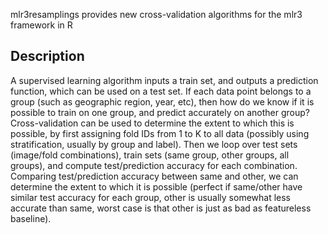 mlr3resamplings provides new cross-validation algorithms for the mlr3
framework in R

** Description

A supervised learning algorithm inputs a train set, and outputs a
prediction function, which can be used on a test set.  If each data
point belongs to a group (such as geographic region, year, etc), then
how do we know if it is possible to train on one group, and predict
accurately on another group?  Cross-validation can be used to
determine the extent to which this is possible, by first assigning
fold IDs from 1 to K to all data (possibly using stratification,
usually by group and label).  Then we loop over test sets (image/fold
combinations), train sets (same group, other groups, all groups), and
compute test/prediction accuracy for each combination.  Comparing
test/prediction accuracy between same and other, we can determine the
extent to which it is possible (perfect if same/other have similar
test accuracy for each group, other is usually somewhat less accurate
than same, worst case is that other is just as bad as featureless
baseline).
